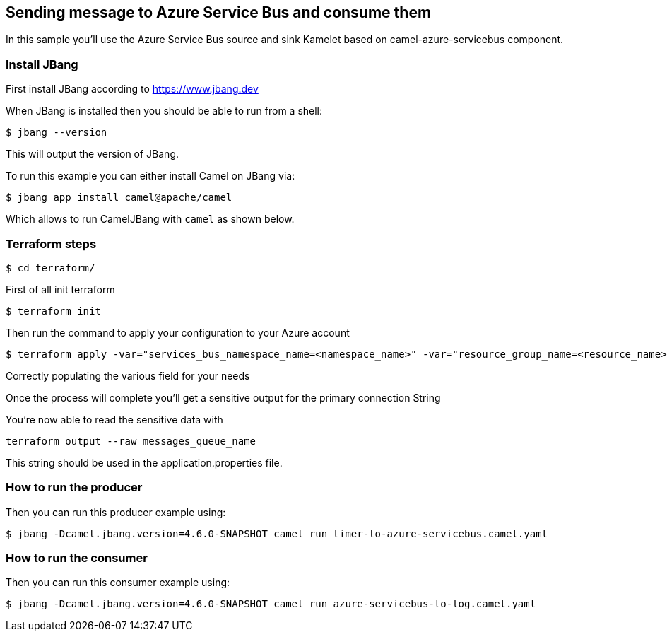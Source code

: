 == Sending message to Azure Service Bus and consume them

In this sample you'll use the Azure Service Bus source and sink Kamelet based on camel-azure-servicebus component.

=== Install JBang

First install JBang according to https://www.jbang.dev

When JBang is installed then you should be able to run from a shell:

[source,sh]
----
$ jbang --version
----

This will output the version of JBang.

To run this example you can either install Camel on JBang via:

[source,sh]
----
$ jbang app install camel@apache/camel
----

Which allows to run CamelJBang with `camel` as shown below.

=== Terraform steps

[source,sh]
----
$ cd terraform/
----

First of all init terraform

[source,sh]
----
$ terraform init
----

Then run the command to apply your configuration to your Azure account

[source,sh]
----
$ terraform apply -var="services_bus_namespace_name=<namespace_name>" -var="resource_group_name=<resource_name>" -var="location=<location>" -var="messages_queue_name=<queue_name>" -out tfout.log
----

Correctly populating the various field for your needs

Once the process will complete you'll get a sensitive output for the primary connection String

You're now able to read the sensitive data with

[source,sh]
----
terraform output --raw messages_queue_name
----

This string should be used in the application.properties file.

=== How to run the producer

Then you can run this producer example using:

[source,sh]
----
$ jbang -Dcamel.jbang.version=4.6.0-SNAPSHOT camel run timer-to-azure-servicebus.camel.yaml
----

=== How to run the consumer

Then you can run this consumer example using:

[source,sh]
----
$ jbang -Dcamel.jbang.version=4.6.0-SNAPSHOT camel run azure-servicebus-to-log.camel.yaml
----


